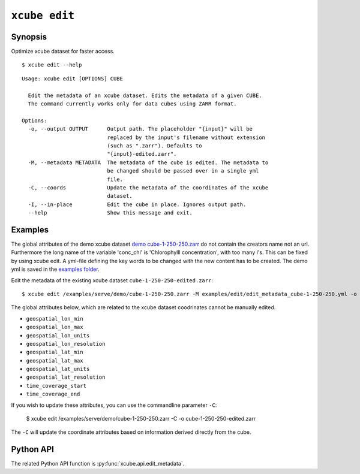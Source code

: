 .. _`demo cube-1-250-250.zarr`:  https://github.com/dcs4cop/xcube/tree/master/examples/serve/demo/cube-1-250-250.zarr
.. _`examples folder`: https://github.com/dcs4cop/xcube/tree/master/examples/edit/edit_metadata_cube-1-250-250.yml

==================
``xcube edit``
==================

Synopsis
========

Optimize xcube dataset for faster access.

::

    $ xcube edit --help

::

    Usage: xcube edit [OPTIONS] CUBE

      Edit the metadata of an xcube dataset. Edits the metadata of a given CUBE.
      The command currently works only for data cubes using ZARR format.

    Options:
      -o, --output OUTPUT      Output path. The placeholder "{input}" will be
                               replaced by the input's filename without extension
                               (such as ".zarr"). Defaults to
                               "{input}-edited.zarr".
      -M, --metadata METADATA  The metadata of the cube is edited. The metadata to
                               be changed should be passed over in a single yml
                               file.
      -C, --coords             Update the metadata of the coordinates of the xcube
                               dataset.
      -I, --in-place           Edit the cube in place. Ignores output path.
      --help                   Show this message and exit.




Examples
========

The global attributes of the demo xcube dataset  `demo cube-1-250-250.zarr`_ do not contain the creators name
not an url. Furthermore the long name of the variable 'conc_chl' is 'Chlorophylll concentration', with too many l's.
This can be fixed by using xcube edit. A yml-file defining the key words to be changed with the new content has to
be created. The demo yml is saved in the `examples folder`_.

Edit the metadata of the existing xcube dataset  ``cube-1-250-250-edited.zarr``:


::

    $ xcube edit /examples/serve/demo/cube-1-250-250.zarr -M examples/edit/edit_metadata_cube-1-250-250.yml -o cube-1-250-250-edited.zarr
    
The global attributes below, which are related to the xcube dataset coodrinates cannot be manually edited.

* ``geospatial_lon_min``
* ``geospatial_lon_max``
* ``geospatial_lon_units``
* ``geospatial_lon_resolution``
* ``geospatial_lat_min``
* ``geospatial_lat_max``
* ``geospatial_lat_units``
* ``geospatial_lat_resolution``
* ``time_coverage_start``
* ``time_coverage_end``

If you wish to update these attributes, you can use the commandline parameter ``-C``:

    $ xcube edit /examples/serve/demo/cube-1-250-250.zarr -C -o cube-1-250-250-edited.zarr

The ``-C`` will update the coordinate attributes based on information derived directly from the cube.

Python API
==========

The related Python API function is :py:func:`xcube.api.edit_metadata`.
